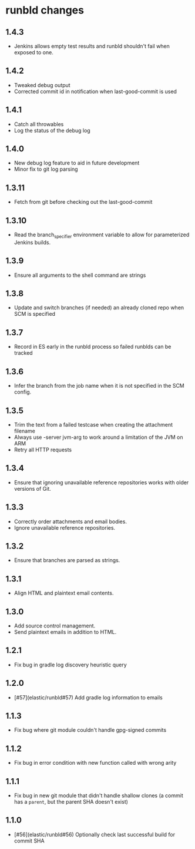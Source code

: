 * runbld changes
** 1.4.3
   - Jenkins allows empty test results and runbld shouldn't fail when
     exposed to one.
** 1.4.2
   - Tweaked debug output
   - Corrected commit id in notification when last-good-commit is used
** 1.4.1
   - Catch all throwables
   - Log the status of the debug log
** 1.4.0
   - New debug log feature to aid in future development
   - Minor fix to git log parsing
** 1.3.11
   - Fetch from git before checking out the last-good-commit
** 1.3.10
   - Read the branch_specifier environment variable to allow for
     parameterized Jenkins builds.
** 1.3.9
   - Ensure all arguments to the shell command are strings
** 1.3.8
   - Update and switch branches (if needed) an already cloned repo
     when SCM is specified
** 1.3.7
   - Record in ES early in the runbld process so failed runblds can be
     tracked
** 1.3.6
   - Infer the branch from the job name when it is not specified in
     the SCM config.
** 1.3.5
   - Trim the text from a failed testcase when creating the attachment
     filename
   - Always use -server jvm-arg to work around a limitation of the JVM
     on ARM
   - Retry all HTTP requests
** 1.3.4
   - Ensure that ignoring unavailable reference repositories works with older
     versions of Git.
** 1.3.3
   - Correctly order attachments and email bodies.
   - Ignore unavailable reference repositories.
** 1.3.2
   - Ensure that branches are parsed as strings.
** 1.3.1
   - Align HTML and plaintext email contents.
** 1.3.0
   - Add source control management.
   - Send plaintext emails in addition to HTML.
** 1.2.1
   - Fix bug in gradle log discovery heuristic query
** 1.2.0
   - [#57](elastic/runbld#57) Add gradle log information to emails
** 1.1.3
   - Fix bug where git module couldn't handle gpg-signed commits
** 1.1.2  
   - Fix bug in error condition with new function called with wrong arity
** 1.1.1
   - Fix bug in new git module that didn't handle shallow clones (a commit has a
     =parent=, but the parent SHA doesn't exist)
** 1.1.0
   - [#56](elastic/runbld#56) Optionally check last successful build for commit SHA
